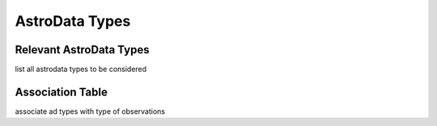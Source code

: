 .. ADtypes:

***************
AstroData Types
***************

Relevant AstroData Types
========================
list all astrodata types to be considered

Association Table
=================
associate ad types with type of observations
